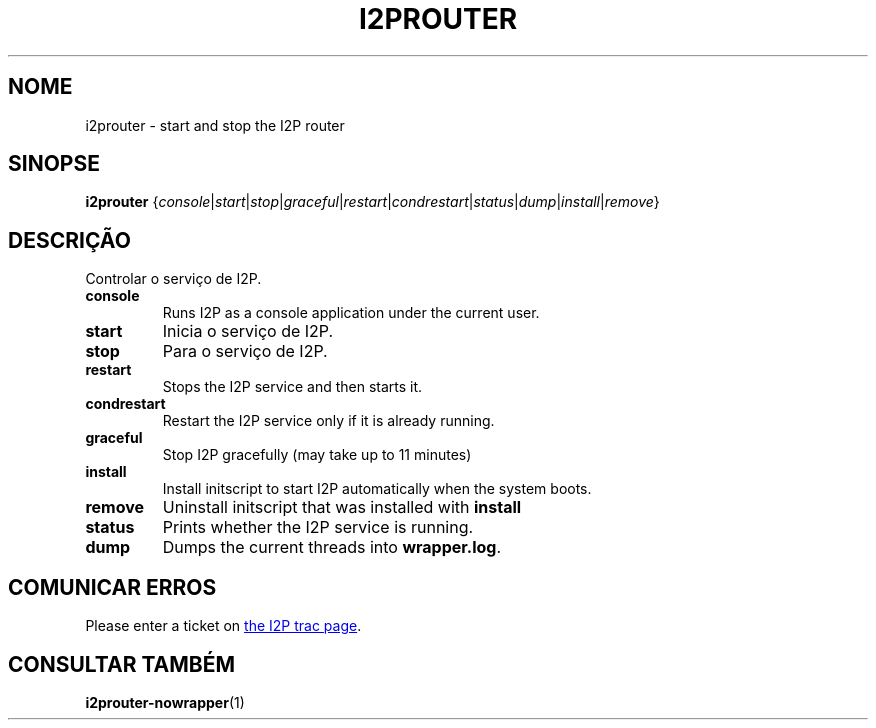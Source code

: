 .\"*******************************************************************
.\"
.\" This file was generated with po4a. Translate the source file.
.\"
.\"*******************************************************************
.TH I2PROUTER 1 "26 de janeiro de 2017" "" I2P

.SH NOME
i2prouter \- start and stop the I2P router

.SH SINOPSE
\fBi2prouter\fP
{\fIconsole\fP|\fIstart\fP|\fIstop\fP|\fIgraceful\fP|\fIrestart\fP|\fIcondrestart\fP|\fIstatus\fP|\fIdump\fP|\fIinstall\fP|\fIremove\fP}
.br

.SH DESCRIÇÃO
Controlar o serviço de I2P.

.IP \fBconsole\fP
Runs I2P as a console application under the current user.

.IP \fBstart\fP
Inicia o serviço de I2P.

.IP \fBstop\fP
Para o serviço de I2P.

.IP \fBrestart\fP
Stops the I2P service and then starts it.

.IP \fBcondrestart\fP
Restart the I2P service only if it is already running.

.IP \fBgraceful\fP
Stop I2P gracefully (may take up to 11 minutes)

.IP \fBinstall\fP
Install initscript to start I2P automatically when the system boots.

.IP \fBremove\fP
Uninstall initscript that was installed with \fBinstall\fP

.IP \fBstatus\fP
Prints whether the I2P service is running.

.IP \fBdump\fP
Dumps the current threads into \fBwrapper.log\fP.

.SH "COMUNICAR ERROS"
Please enter a ticket on
.UR https://trac.i2p2.de/
the I2P trac page
.UE .

.SH "CONSULTAR TAMBÉM"
\fBi2prouter\-nowrapper\fP(1)

